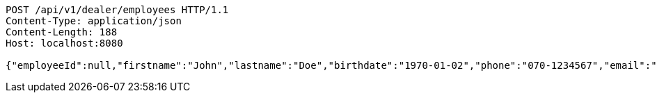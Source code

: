 [source,http,options="nowrap"]
----
POST /api/v1/dealer/employees HTTP/1.1
Content-Type: application/json
Content-Length: 188
Host: localhost:8080

{"employeeId":null,"firstname":"John","lastname":"Doe","birthdate":"1970-01-02","phone":"070-1234567","email":"john@mail.com","username":"johnDoe","acl":["EMPLOYEE"],"password":"password"}
----